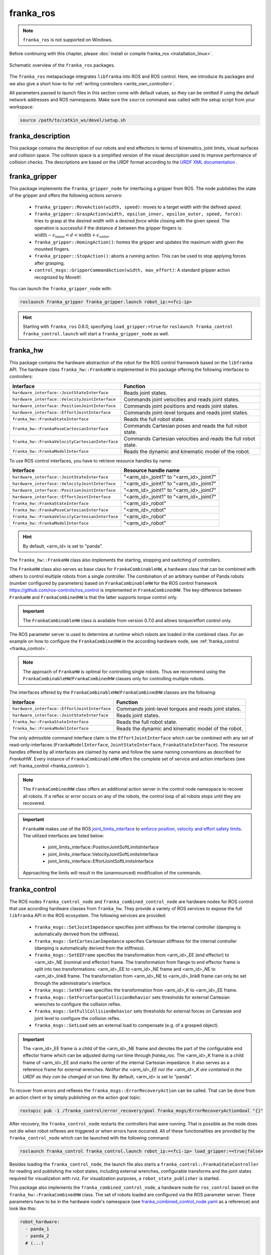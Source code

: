 franka_ros
==========
.. note::

 ``franka_ros`` is not supported on Windows.

Before continuing with this chapter, please :doc:`install or compile franka_ros <installation_linux>`.

.. figure:: _static/ros-architecture.png
    :align: center
    :figclass: align-center

    Schematic overview of the ``franka_ros`` packages.

The ``franka_ros`` metapackage integrates ``libfranka`` into ROS and ROS control.
Here, we introduce its packages and
we also give a short how-to for :ref:`writing controllers <write_own_controller>`.

All parameters passed to launch files in this section come with default values, so they
can be omitted if using the default network addresses and ROS namespaces.
Make sure the ``source`` command was called with the setup script from your workspace:

.. code-block:: shell

   source /path/to/catkin_ws/devel/setup.sh


franka_description
------------------

This package contains the description of our robots and end effectors in terms of kinematics, joint
limits, visual surfaces and collision space. The collision space is a simplified version of the
visual description used to improve performance of collision checks. The descriptions are based on
the URDF format according to the `URDF XML documentation <http://wiki.ros.org/urdf/XML>`_ .


franka_gripper
--------------
This package implements the ``franka_gripper_node`` for interfacing a gripper from ROS.
The node publishes the state of the gripper and offers the following `actions servers`:

 * ``franka_gripper::MoveAction(width, speed)``: moves to a target `width` with the defined
   `speed`.
 * ``franka_gripper::GraspAction(width, epsilon_inner, epsilon_outer, speed, force)``: tries to
   grasp at the desired `width` with a desired `force` while closing with the given `speed`. The
   operation is successful if the distance :math:`d` between the gripper fingers is:
   :math:`\text{width} - \epsilon_\text{inner} < d < \text{width} + \epsilon_\text{outer}`.
 * ``franka_gripper::HomingAction()``: homes the gripper and updates the maximum width given the
   mounted fingers.
 * ``franka_gripper::StopAction()``: aborts a running action. This can be used to stop applying
   forces after grasping.
 * ``control_msgs::GripperCommandAction(width, max_effort)``: A standard gripper action
   recognized by MoveIt!.


You can launch the ``franka_gripper_node`` with:

.. code-block:: shell

    roslaunch franka_gripper franka_gripper.launch robot_ip:=<fci-ip>

.. hint::

    Starting with ``franka_ros`` 0.6.0, specifying ``load_gripper:=true`` for
    ``roslaunch franka_control franka_control.launch`` will start a ``franka_gripper_node`` as well.


.. _franka_hw:

franka_hw
---------
This package contains the hardware abstraction of the robot for the ROS control framework
based on the ``libfranka`` API. The hardware class ``franka_hw::FrankaHW`` is implemented in this
package offering the following interfaces to controllers:

+-------------------------------------------------+----------------------------------------------+
|                    Interface                    |                   Function                   |
+=================================================+==============================================+
| ``hardware_interface::JointStateInterface``     | Reads joint states.                          |
+-------------------------------------------------+----------------------------------------------+
| ``hardware_interface::VelocityJointInterface``  | Commands joint velocities and reads joint    |
|                                                 | states.                                      |
+-------------------------------------------------+----------------------------------------------+
| ``hardware_interface::PositionJointInterface``  | Commands joint positions and reads joint     |
|                                                 | states.                                      |
+-------------------------------------------------+----------------------------------------------+
| ``hardware_interface::EffortJointInterface``    | Commands joint-level torques and reads       |
|                                                 | joint states.                                |
+-------------------------------------------------+----------------------------------------------+
| ``franka_hw::FrankaStateInterface``             | Reads the full robot state.                  |
+-------------------------------------------------+----------------------------------------------+
| ``franka_hw::FrankaPoseCartesianInterface``     | Commands Cartesian poses and reads the full  |
|                                                 | robot state.                                 |
+-------------------------------------------------+----------------------------------------------+
| ``franka_hw::FrankaVelocityCartesianInterface`` | Commands Cartesian velocities and reads the  |
|                                                 | full robot state.                            |
+-------------------------------------------------+----------------------------------------------+
| ``franka_hw::FrankaModelInterface``             | Reads the dynamic and kinematic model of the |
|                                                 | robot.                                       |
+-------------------------------------------------+----------------------------------------------+

To use ROS control interfaces, you have to retrieve resource handles by name:

+-------------------------------------------------+----------------------------------------+
|                    Interface                    |          Resource handle name          |
+=================================================+========================================+
| ``hardware_interface::JointStateInterface``     | "<arm_id>_joint1" to "<arm_id>_joint7" |
+-------------------------------------------------+----------------------------------------+
| ``hardware_interface::VelocityJointInterface``  | "<arm_id>_joint1" to "<arm_id>_joint7" |
+-------------------------------------------------+----------------------------------------+
| ``hardware_interface::PositionJointInterface``  | "<arm_id>_joint1" to "<arm_id>_joint7" |
+-------------------------------------------------+----------------------------------------+
| ``hardware_interface::EffortJointInterface``    | "<arm_id>_joint1" to "<arm_id>_joint7" |
+-------------------------------------------------+----------------------------------------+
| ``franka_hw::FrankaStateInterface``             | "<arm_id>_robot"                       |
+-------------------------------------------------+----------------------------------------+
| ``franka_hw::FrankaPoseCartesianInterface``     | "<arm_id>_robot"                       |
+-------------------------------------------------+----------------------------------------+
| ``franka_hw::FrankaVelocityCartesianInterface`` | "<arm_id>_robot"                       |
+-------------------------------------------------+----------------------------------------+
| ``franka_hw::FrankaModelInterface``             | "<arm_id>_robot"                       |
+-------------------------------------------------+----------------------------------------+

.. hint::

    By default, <arm_id> is set to "panda".

The ``franka_hw::FrankaHW`` class also implements the starting, stopping and switching of
controllers.

The ``FrankaHW`` class also serves as base class for ``FrankaCombinableHW``, a hardware class that
can be combined with others to control multiple robots from a single controller. The combination of
an arbitrary number of Panda robots (number configured by parameters) based on ``FrankaCombinableHW``
for the ROS control framework `<https://github.com/ros-controls/ros_control>`_ is implemented
in ``FrankaCombinedHW``. The key-difference between ``FrankaHW`` and ``FrankaCombinedHW`` is
that the latter supports torque control only.

.. important::

  The ``FrankaCombinableHW`` class is available from version 0.7.0 and allows torque/effort control only.

The ROS parameter server is used to determine at runtime which robots are loaded in the combined
class. For an example on how to configure the ``FrankaCombinedHW`` in the according hardware node,
see :ref:`franka_control <franka_control>`.

.. note::

   The approach of ``FrankaHW`` is optimal for controlling single robots. Thus we recommend using
   the ``FrankaCombinableHW``/``FrankaCombinedHW`` classes only for controlling multiple robots.

The interfaces offered by the ``FrankaCombinableHW``/``FrankaCombinedHW`` classes are the following:

+-------------------------------------------------+----------------------------------------------+
|                    Interface                    |                   Function                   |
+=================================================+==============================================+
| ``hardware_interface::EffortJointInterface``    | Commands joint-level torques and reads       |
|                                                 | joint states.                                |
+-------------------------------------------------+----------------------------------------------+
| ``hardware_interface::JointStateInterface``     | Reads joint states.                          |
+-------------------------------------------------+----------------------------------------------+
| ``franka_hw::FrankaStateInterface``             | Reads the full robot state.                  |
+-------------------------------------------------+----------------------------------------------+
| ``franka_hw::FrankaModelInterface``             | Reads the dynamic and kinematic model of the |
|                                                 | robot.                                       |
+-------------------------------------------------+----------------------------------------------+

The only admissible command interface claim is the ``EffortJointInterface`` which can be combined
with any set of read-only-interfaces (``FrankaModelInterface``, ``JointStateInterface``,
``FrankaStateInterface``). The resource handles offered by all interfaces are claimed by name and
follow the same naming conventions as described for `FrankaHW`. Every instance of
``FrankaCombinableHW`` offers the complete set of service and action interfaces
(see :ref:`franka_control <franka_control>`).

.. note::

   The ``FrankaCombinedHW`` class offers an additional action server in the control node namespace
   to recover all robots. If a reflex or error occurs on any of the robots, the control loop of all
   robots stops until they are recovered.

.. important::

    ``FrankaHW`` makes use of the ROS `joint_limits_interface <http://wiki.ros.org/ros_control#Joint_limits_interface>`_
    to `enforce position, velocity and effort safety limits
    <http://wiki.ros.org/pr2_controller_manager/safety_limits>`_.
    The utilized interfaces are listed below:

     * joint_limits_interface::PositionJointSoftLimitsInterface
     * joint_limits_interface::VelocityJointSoftLimitsInterface
     * joint_limits_interface::EffortJointSoftLimitsInterface

    Approaching the limits will result in the (unannounced) modification of the commands.

.. _franka_control:

franka_control
--------------

The ROS nodes ``franka_control_node`` and ``franka_combined_control_node`` are hardware nodes
for ROS control that use according hardware classes from ``franka_hw``. They provide a variety
of ROS services to expose the full ``libfranka`` API in the ROS ecosystem. The following services
are provided:

 * ``franka_msgs::SetJointImpedance`` specifies joint stiffness for the internal controller
   (damping is automatically derived from the stiffness).
 * ``franka_msgs::SetCartesianImpedance`` specifies Cartesian stiffness for the internal
   controller (damping is automatically derived from the stiffness).
 * ``franka_msgs::SetEEFrame`` specifies the transformation from <arm_id>_EE (end effector) to
   <arm_id>_NE (nominal end effector) frame. The transformation from flange to end effector frame
   is split into two transformations: <arm_id>_EE to <arm_id>_NE frame and <arm_id>_NE to
   <arm_id>_link8 frame. The transformation from <arm_id>_NE to <arm_id>_link8 frame can only be
   set through the administrator's interface.
 * ``franka_msgs::SetKFrame`` specifies the transformation from <arm_id>_K to <arm_id>_EE frame.
 * ``franka_msgs::SetForceTorqueCollisionBehavior`` sets thresholds for external Cartesian
   wrenches to configure the collision reflex.
 * ``franka_msgs::SetFullCollisionBehavior`` sets thresholds for external forces on Cartesian
   and joint level to configure the collision reflex.
 * ``franka_msgs::SetLoad`` sets an external load to compensate (e.g. of a grasped object).

.. important::

    The <arm_id>_EE frame is a child of the <arm_id>_NE frame and denotes the part of the
    configurable end effector frame which can be adjusted during run time through `franka_ros`. The
    <arm_id>_K frame is a child frame of <arm_id>_EE and marks the center of the internal
    Cartesian impedance. It also serves as a reference frame for external wrenches. *Neither the
    <arm_id>_EE nor the <arm_id>_K are contained in the URDF as they can be changed at run time*.
    By default, <arm_id> is set to "panda".

To recover from errors and reflexes the ``franka_msgs::ErrorRecoveryAction`` can be called.
That can be done from an action client or by simply publishing on the action goal topic:

.. code-block:: shell

   rostopic pub -1 /franka_control/error_recovery/goal franka_msgs/ErrorRecoveryActionGoal "{}"


After recovery, the ``franka_control_node`` restarts the controllers that were running. That is
possible as the node does not die when robot reflexes are triggered or when errors have occurred.
All of these functionalities are provided by the ``franka_control_node`` which can be launched
with the following command:

.. code-block:: shell

    roslaunch franka_control franka_control.launch robot_ip:=<fci-ip> load_gripper:=<true|false>


Besides loading the ``franka_control_node``, the launch file also starts a
``franka_control::FrankaStateController`` for reading and publishing the robot states, including
external wrenches, configurable transforms and the joint states required for visualization with
rviz. For visualization purposes, a ``robot_state_publisher`` is started.

This package also implements the ``franka_combined_control_node``, a hardware node for ``ros_control`` based
on the ``franka_hw::FrankaCombinedHW`` class. The set of robots loaded are configured via the ROS parameter
server. These parameters have to be in the hardware node's namespace (see `franka_combined_control_node.yaml
<https://github.com/frankaemika/franka_ros/tree/develop/franka_control/config/franka_combined_control_node.yaml>`__
as a reference) and look like this:

.. code-block:: yaml

    robot_hardware:
      - panda_1
      - panda_2
      # (...)

    panda_1:
      type: franka_hw/FrankaCombinableHW
      arm_id: panda_1
      joint_names:
        - panda_1_joint1
        - panda_1_joint2
        - panda_1_joint3
        - panda_1_joint4
        - panda_1_joint5
        - panda_1_joint6
        - panda_1_joint7
      # Configure the threshold angle for printing joint limit warnings.
      joint_limit_warning_threshold: 0.1 # [rad]
      # Activate rate limiter? [true|false]
      rate_limiting: true
      # Cutoff frequency of the low-pass filter. Set to >= 1000 to deactivate.
      cutoff_frequency: 1000
      # Internal controller for motion generators [joint_impedance|cartesian_impedance]
      internal_controller: joint_impedance
      # Configure the initial defaults for the collision behavior reflexes.
      collision_config:
        lower_torque_thresholds_acceleration: [20.0, 20.0, 18.0, 18.0, 16.0, 14.0, 12.0]  # [Nm]
        upper_torque_thresholds_acceleration: [20.0, 20.0, 18.0, 18.0, 16.0, 14.0, 12.0]  # [Nm]
        lower_torque_thresholds_nominal: [20.0, 20.0, 18.0, 18.0, 16.0, 14.0, 12.0]  # [Nm]
        upper_torque_thresholds_nominal: [20.0, 20.0, 18.0, 18.0, 16.0, 14.0, 12.0]  # [Nm]
        lower_force_thresholds_acceleration: [20.0, 20.0, 20.0, 25.0, 25.0, 25.0]  # [N, N, N, Nm, Nm, Nm]
        upper_force_thresholds_acceleration: [20.0, 20.0, 20.0, 25.0, 25.0, 25.0]  # [N, N, N, Nm, Nm, Nm]
        lower_force_thresholds_nominal: [20.0, 20.0, 20.0, 25.0, 25.0, 25.0]  # [N, N, N, Nm, Nm, Nm]
        upper_force_thresholds_nominal: [20.0, 20.0, 20.0, 25.0, 25.0, 25.0]  # [N, N, N, Nm, Nm, Nm]

    panda_2:
      type: franka_hw/FrankaCombinableHW
      arm_id: panda_2
      joint_names:
        - panda_2_joint1
        - panda_2_joint2
        - panda_2_joint3
        - panda_2_joint4
        - panda_2_joint5
        - panda_2_joint6
        - panda_2_joint7
      # Configure the threshold angle for printing joint limit warnings.
      joint_limit_warning_threshold: 0.1 # [rad]
      # Activate rate limiter? [true|false]
      rate_limiting: true
      # Cutoff frequency of the low-pass filter. Set to >= 1000 to deactivate.
      cutoff_frequency: 1000
      # Internal controller for motion generators [joint_impedance|cartesian_impedance]
      internal_controller: joint_impedance
      # Configure the initial defaults for the collision behavior reflexes.
      collision_config:
        lower_torque_thresholds_acceleration: [20.0, 20.0, 18.0, 18.0, 16.0, 14.0, 12.0]  # [Nm]
        upper_torque_thresholds_acceleration: [20.0, 20.0, 18.0, 18.0, 16.0, 14.0, 12.0]  # [Nm]
        lower_torque_thresholds_nominal: [20.0, 20.0, 18.0, 18.0, 16.0, 14.0, 12.0]  # [Nm]
        upper_torque_thresholds_nominal: [20.0, 20.0, 18.0, 18.0, 16.0, 14.0, 12.0]  # [Nm]
        lower_force_thresholds_acceleration: [20.0, 20.0, 20.0, 25.0, 25.0, 25.0]  # [N, N, N, Nm, Nm, Nm]
        upper_force_thresholds_acceleration: [20.0, 20.0, 20.0, 25.0, 25.0, 25.0]  # [N, N, N, Nm, Nm, Nm]
        lower_force_thresholds_nominal: [20.0, 20.0, 20.0, 25.0, 25.0, 25.0]  # [N, N, N, Nm, Nm, Nm]
        upper_force_thresholds_nominal: [20.0, 20.0, 20.0, 25.0, 25.0, 25.0]  # [N, N, N, Nm, Nm, Nm]

    # (+ more robots ...)

.. note::

    Be sure to choose unique and consistent ``arm_id`` parameters. The IDs must match the prefixes
    in the joint names and should be according to the robot description loaded to the control
    node's namespace.

For more information on the parameter based loading of hardware classes, please refer to the
official documentation of ``combined_robot_hw::CombinedRobotHW`` from
`<https://github.com/ros-controls/ros_control>`_.

A second important parameter file
(see franka_ros/franka_control/config/default_combined_controllers.yaml as a reference) configures
a set of default controllers that can be started with the hardware node. The controllers have to match
the launched hardware. The provided default parameterization (here for 2 robots) looks like:

.. code-block:: yaml

    panda_1_state_controller:
      type: franka_control/FrankaStateController
      arm_id: panda_1
      joint_names:
        - panda_1_joint1
        - panda_1_joint2
        - panda_1_joint3
        - panda_1_joint4
        - panda_1_joint5
        - panda_1_joint6
        - panda_1_joint7
      publish_rate: 30  # [Hz]

    panda_2_state_controller:
      type: franka_control/FrankaStateController
      arm_id: panda_2
      joint_names:
        - panda_2_joint1
        - panda_2_joint2
        - panda_2_joint3
        - panda_2_joint4
        - panda_2_joint5
        - panda_2_joint6
        - panda_2_joint7
      publish_rate: 30  # [Hz]

    # (+ more controllers ...)

We provide a launch file to run the ``franka_combined_control_node`` with user specified configuration
files for hardware and controllers which default to a configuration with 2 robots. Launch it with:

.. code-block:: shell

    roslaunch franka_control franka_combined_control.launch \
        robot_ips:=<your_robot_ips_as_a_map>                 # mandatory
        robot:=<path_to_your_robot_description> \
        args:=<xacro_args_passed_to_the_robot_description> \ # if needed
        robot_id:=<name_of_your_multi_robot_setup> \
        hw_config_file:=<path_to_your_hw_config_file>\       # includes the robot ips!
        controllers_file:=<path_to_your_default_controller_parameterization>\
        controllers_to_start:=<list_of_default_controllers_to_start>\
        joint_states_source_list:=<list_of_sources_to_fuse_a_complete_joint_states_topic>

This launch file can be parameterized to run an arbitrary number of robots.
To do so just write your own configuration files in the style of
franka_control/config/franka_combined_control_node.yaml and
franka_ros/franka_control/config/default_combined_controllers.yaml.

.. important::

    Be sure to pass the correct IPs of your robots to `franka_combined_control.launch` as a map.
    This looks like: `{<arm_id_1>/robot_ip: <my_ip_1>, <arm_id_2>/robot_ip: <my_ip_2>, ...}`



.. _ros_visualization:

franka_visualization
--------------------
This package contains publishers that connect to a robot and publish the robot and
gripper joint states for visualization in RViz. To run this package launch:

.. code-block:: shell

    roslaunch franka_visualization franka_visualization.launch robot_ip:=<fci-ip> \
      load_gripper:=<true|false>


This is purely for visualization - no commands are sent to the robot. It can be useful to check the
connection to the robot.

.. important::

    Only one instance of a ``franka::Robot`` can connect to the robot. This means, that for example
    the ``franka_joint_state_publisher`` cannot run in parallel to the ``franka_control_node``.
    This also implies that you cannot execute the visualization example alongside a separate
    program running a controller.


.. _example_controllers:

franka_example_controllers
--------------------------
In this package a set of example controllers for controlling the robot via ROS are implemented.
The controllers depict the variety of interfaces offered by the ``franka_hw::FrankaHW`` class and
the according usage. Each example comes with a separate stand-alone launch file that starts the
controller on the robot and visualizes it.

To launch the joint impedance example, execute the following command:

.. code-block:: shell

    roslaunch franka_example_controllers joint_impedance_example_controller.launch \
      robot_ip:=<fci-ip> load_gripper:=<true|false>

Other single Panda examples are started in the same way.

The ``dual_arm_cartesian_impedance_example_controller`` showcases the control of two Panda robots
based on ``FrankaCombinedHW`` using one realtime controller for fulfilling Cartesian tasks with
an impedance-based control approach. The example controller can be launched with

.. code-block:: shell

  roslaunch franka_example_controllers \
      dual_arm_cartesian_impedance_example_controller.launch \
      robot_id:=<name_of_the_2_arm_setup> \
      robot_ips:=<your_robot_ips_as_a_map> \
      rviz:=<true/false> rqt:=<true/false>

The example assumes a robot configuration according to `dual_panda_example.urdf.xacro` where two
Pandas are mounted at 1 meter distance on top of a box. Feel free to replace this robot description
with one that matches your setup.
The option `rviz` allows to choose whether a visualization should be launched. With `rqt` the user
can choose to launch an rqt-gui which allows an online adaption of the rendered end-effector
impedances at runtime via dynamic reconfigure.

franka_msgs
-----------
This package contains message, service and action types that are primarily used the packages
``franka_hw`` and ``franka_control`` to publish robot states or to expose the libfranka API
in the ROS ecosystem. For more information about the services and actions offered in this
package, please refer to :ref:`franka_control <franka_control>`.


panda_moveit_config
--------------------

.. note::

    This package was moved to the `ros_planning repos <https://github.com/ros-planning/panda_moveit_config>`_.

For more details, documentation and tutorials, please have a look at the
`MoveIt! tutorials website <http://docs.ros.org/kinetic/api/moveit_tutorials/html/>`_.


.. _write_own_controller:

Writing  your own controller
----------------------------
All example controllers from the :ref:`example controllers package<example_controllers>` are
derived from the ``controller_interface::MultiInterfaceController`` class, which allows to claim
up to four interfaces in one controller instance. The declaration of your class then looks like:

.. code-block:: c++

    class NameOfYourControllerClass : controller_interface::MultiInterfaceController <
                                  my_mandatory_first_interface,
                                  my_possible_second_interface,
                                  my_possible_third_interface,
                                  my_possible_fourth_interface> {
      bool init (hardware_interface::RobotHW* hw, ros::NodeHandle& nh);  // mandatory
      void update (const ros::Time& time, const ros::Duration& period);  // mandatory
      void starting (const ros::Time& time)   // optional
      void stopping (const ros::Time& time);  // optional
      ...
    }


The available interfaces are described in Section :ref:`franka_hw <franka_hw>`.

.. important::

    Note that the claimable combinations of commanding interfaces are restricted as it does not
    make sense to e.g. command joint positions and Cartesian poses simultaneously. Read-only
    interfaces like the *JointStateInterface*, the *FrankaStateInterface* or the
    *FrankaModelInterface* can always be claimed and are not subject to restrictions.


Possible claims to command interfaces are:

+-------------------------------------------------+----------------------------------------------+
|          ``franka_hw::FrankaHW``                | ``franka_combinable_hw::FrankaCombinableHW`` |
+=================================================+==============================================+
|     - all possible single interface claims      |     - ``EffortJointInterface``               |
|     - ``EffortJointInterface`` +                |     - ``EffortJointInterface`` +             |
|       ``PositionJointInterface``                |       ``FrankaCartesianPoseInterface``       |
|     - ``EffortJointInterface`` +                |     - ``EffortJointInterface`` +             |
|       ``VelocityJointInterface``                |       ``FrankaCartesianVelocityInterface``   |
|     - ``EffortJointInterface`` +                |                                              |
|       ``FrankaCartesianPoseInterface``          |                                              |
|     - ``EffortJointInterface`` +                |                                              |
|       ``FrankaCartesianVelocityInterface``      |                                              |
+-------------------------------------------------+----------------------------------------------+

The idea behind offering the *EffortJointInterface* in combination with a motion generator
interface is to expose the internal motion generators to the user. The calculated desired joint
pose corresponding to a motion generator command is available in the robot state one time step
later. One use case for this combination would be following a Cartesian trajectory using your own
joint-level torque controller. In this case you would claim the combination *EffortJointInterface*
+ *FrankaCartesianPoseInterface*, stream your trajectory into the *FrankaCartesianPoseInterface*,
and compute your joint-level torque commands based on the resulting desired joint pose (q_d) from
the robot state. This allows to use the robot's built-in inverse kinematics instead of having to
solve it on your own.

To implement a fully functional controller you have to implement at least the inherited virtual
functions ``init`` and ``update``. Initializing - e.g. start poses - should be done in the
``starting`` function as ``starting`` is called when restarting the controller, while ``init`` is
called only once when loading the controller. The ``stopping`` method should contain shutdown
related functionality (if needed).

.. important::

    Always command a gentle slowdown before shutting down the controller. When using velocity
    interfaces, do not simply command zero velocity in ``stopping``. Since it might be called
    while the robot is still moving, it would be equivalent to commanding a jump in velocity
    leading to very high resulting joint-level torques. In this case it would be better to keep the
    same velocity and stop the controller than sending zeros and let the robot handle
    the slowdown.

Your controller class must be exported correctly with ``pluginlib`` which requires adding:

.. code-block:: c++

    #include <pluginlib/class_list_macros.h>
    // Implementation ..
    PLUGINLIB_EXPORT_CLASS(name_of_your_controller_package::NameOfYourControllerClass,
                           controller_interface::ControllerBase)


at the end of the ``.cpp`` file. In addition you need to define a ``plugin.xml`` file with the
following content:

.. code-block:: xml

      <library path="lib/lib<name_of_your_controller_library>">
        <class name="name_of_your_controller_package/NameOfYourControllerClass"
               type="name_of_your_controller_package::NameOfYourControllerClass"
               base_class_type="controller_interface::ControllerBase">
          <description>
            Some text to describe what your controller is doing
          </description>
        </class>
      </library>


which is exported by adding:

.. code-block:: xml

    <export>
      <controller_interface plugin="${prefix}/plugin.xml"/>
    </export>


to your package.xml. Further, you need to load at least a controller name in combination with a
controller type to the ROS parameter server. Additionally, you can include other parameters you
need. An exemplary configuration.yaml file can look like:

.. code-block:: yaml

    your_custom_controller_name:
      type: name_of_your_controller_package/NameOfYourControllerClass
      additional_example_parameter: 0.0
      # ..

Now you can start your controller using the ``controller_spawner`` node from ROS control or via the
service calls offered by the ``hardware_manager``. Just make sure that both the
``controller_spawner`` and the ``franka_control_node`` run in the same namespace. For more details
have a look at the controllers from the
:ref:`franka_example_controllers package<example_controllers>` or the
`ROS control tutorials <http://wiki.ros.org/ros_control/Tutorials>`_.
